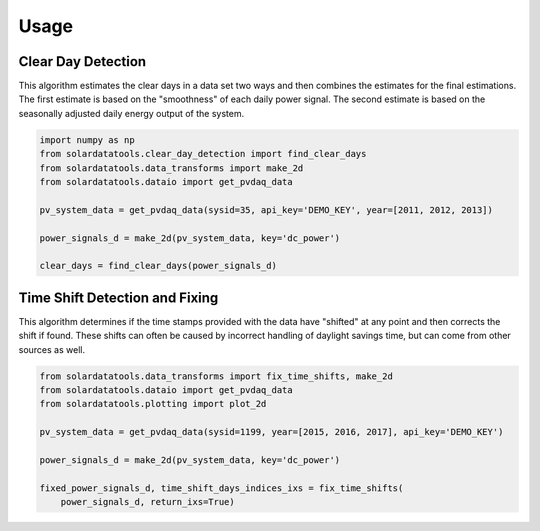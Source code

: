 Usage
-----

Clear Day Detection
^^^^^^^^^^^^^^^^^^^

This algorithm estimates the clear days in a data set two ways and then
combines the estimates for the final estimations. The first estimate is
based on the "smoothness" of each daily power signal. The second
estimate is based on the seasonally adjusted daily energy output of the
system.

.. code:: python

    import numpy as np
    from solardatatools.clear_day_detection import find_clear_days
    from solardatatools.data_transforms import make_2d
    from solardatatools.dataio import get_pvdaq_data

    pv_system_data = get_pvdaq_data(sysid=35, api_key='DEMO_KEY', year=[2011, 2012, 2013])

    power_signals_d = make_2d(pv_system_data, key='dc_power')

    clear_days = find_clear_days(power_signals_d)

Time Shift Detection and Fixing
^^^^^^^^^^^^^^^^^^^^^^^^^^^^^^^

This algorithm determines if the time stamps provided with the data have
"shifted" at any point and then corrects the shift if found. These
shifts can often be caused by incorrect handling of daylight savings
time, but can come from other sources as well.

.. code:: python

    from solardatatools.data_transforms import fix_time_shifts, make_2d
    from solardatatools.dataio import get_pvdaq_data
    from solardatatools.plotting import plot_2d

    pv_system_data = get_pvdaq_data(sysid=1199, year=[2015, 2016, 2017], api_key='DEMO_KEY')

    power_signals_d = make_2d(pv_system_data, key='dc_power')

    fixed_power_signals_d, time_shift_days_indices_ixs = fix_time_shifts(
        power_signals_d, return_ixs=True)
